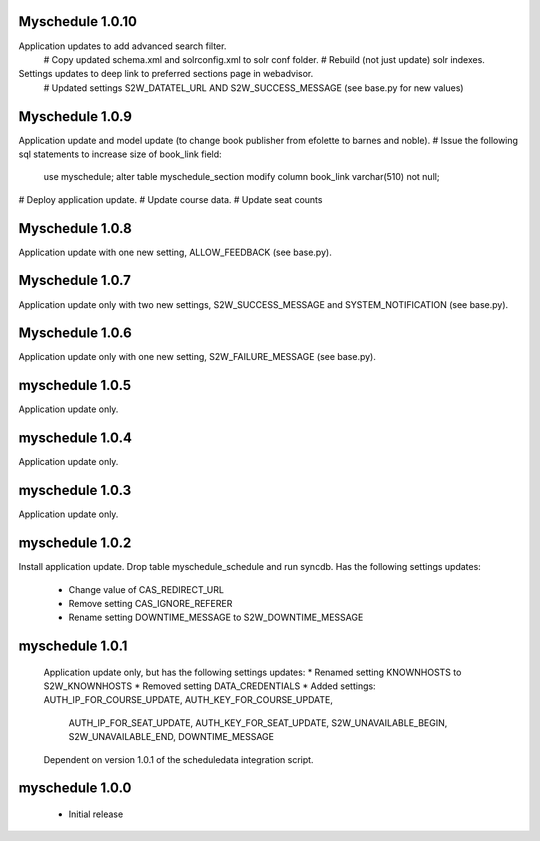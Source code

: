Myschedule 1.0.10
=================
Application updates to add advanced search filter.
  # Copy updated schema.xml and solrconfig.xml to solr conf folder.
  # Rebuild (not just update) solr indexes.
Settings updates to deep link to preferred sections page in webadvisor.
  # Updated settings S2W_DATATEL_URL AND S2W_SUCCESS_MESSAGE (see base.py for new values)

Myschedule 1.0.9
================
Application update and model update (to change book publisher from efolette to barnes and noble).
# Issue the following sql statements to increase size of book_link field:
    use myschedule;
    alter table myschedule_section modify column book_link varchar(510) not null;
# Deploy application update.
# Update course data.
# Update seat counts

Myschedule 1.0.8
================
Application update with one new setting, ALLOW_FEEDBACK (see base.py).

Myschedule 1.0.7
================
Application update only with two new settings, S2W_SUCCESS_MESSAGE and
SYSTEM_NOTIFICATION (see base.py).

Myschedule 1.0.6
================
Application update only with one new setting, S2W_FAILURE_MESSAGE (see base.py).

myschedule 1.0.5
================
Application update only.

myschedule 1.0.4
================
Application update only.

myschedule 1.0.3
================
Application update only.

myschedule 1.0.2
================
Install application update.
Drop table myschedule_schedule and run syncdb.
Has the following settings updates:
 * Change value of CAS_REDIRECT_URL
 * Remove setting CAS_IGNORE_REFERER
 * Rename setting DOWNTIME_MESSAGE to S2W_DOWNTIME_MESSAGE

myschedule 1.0.1
=======================
 Application update only, but has the following settings updates:
 * Renamed setting KNOWNHOSTS to S2W_KNOWNHOSTS
 * Removed setting DATA_CREDENTIALS
 * Added settings:  AUTH_IP_FOR_COURSE_UPDATE,  AUTH_KEY_FOR_COURSE_UPDATE,
                    AUTH_IP_FOR_SEAT_UPDATE,  AUTH_KEY_FOR_SEAT_UPDATE,
                    S2W_UNAVAILABLE_BEGIN, S2W_UNAVAILABLE_END,
                    DOWNTIME_MESSAGE
 Dependent on version 1.0.1 of the scheduledata integration script.

myschedule 1.0.0
=======================
 * Initial release
